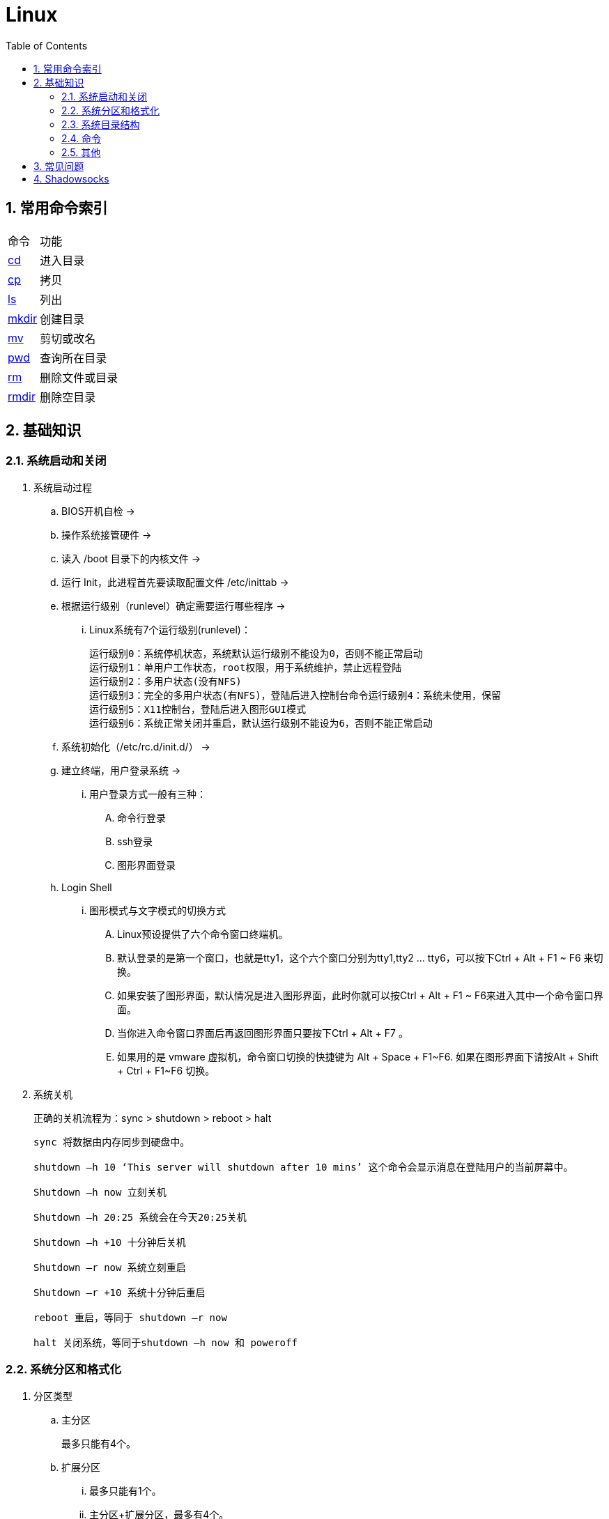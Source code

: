 = Linux
:icons:
:toc:
:numbered:

== 常用命令索引

[options="autowidth"]
|===
|命令     |功能
|<<x_cd, cd>>   |进入目录
|<<x_cp, cp>>   |拷贝
|<<x_ls, ls>>   |列出
|<<x_mkdir, mkdir>> |创建目录
|<<x_mv, mv>>   |剪切或改名
|<<x_pwd, pwd>> |查询所在目录
|<<x_rm, rm>>   |删除文件或目录
|<<x_rmdir, rmdir>> |删除空目录
|===

== 基础知识

=== 系统启动和关闭

. 系统启动过程
.. BIOS开机自检 →
.. 操作系统接管硬件 →
.. 读入 /boot 目录下的内核文件 →
.. 运行 Init，此进程首先要读取配置文件 /etc/inittab →

.. 根据运行级别（runlevel）确定需要运行哪些程序 →
... Linux系统有7个运行级别(runlevel)：
+
----
运行级别0：系统停机状态，系统默认运行级别不能设为0，否则不能正常启动
运行级别1：单用户工作状态，root权限，用于系统维护，禁止远程登陆
运行级别2：多用户状态(没有NFS)
运行级别3：完全的多用户状态(有NFS)，登陆后进入控制台命令运行级别4：系统未使用，保留
运行级别5：X11控制台，登陆后进入图形GUI模式
运行级别6：系统正常关闭并重启，默认运行级别不能设为6，否则不能正常启动
----

.. 系统初始化（/etc/rc.d/init.d/） →

.. 建立终端，用户登录系统 →

... 用户登录方式一般有三种：
.... 命令行登录
.... ssh登录
.... 图形界面登录

.. Login Shell

... 图形模式与文字模式的切换方式
.... Linux预设提供了六个命令窗口终端机。
.... 默认登录的是第一个窗口，也就是tty1，这个六个窗口分别为tty1,tty2 … tty6，可以按下Ctrl + Alt + F1 ~ F6 来切换。
.... 如果安装了图形界面，默认情况是进入图形界面，此时你就可以按Ctrl + Alt + F1 ~ F6来进入其中一个命令窗口界面。
.... 当你进入命令窗口界面后再返回图形界面只要按下Ctrl + Alt + F7 。
.... 如果用的是 vmware 虚拟机，命令窗口切换的快捷键为 Alt + Space + F1~F6. 如果在图形界面下请按Alt + Shift + Ctrl + F1~F6 切换。

. 系统关机
+
正确的关机流程为：sync > shutdown > reboot > halt
+
----
sync 将数据由内存同步到硬盘中。

shutdown –h 10 ‘This server will shutdown after 10 mins’ 这个命令会显示消息在登陆用户的当前屏幕中。

Shutdown –h now 立刻关机

Shutdown –h 20:25 系统会在今天20:25关机

Shutdown –h +10 十分钟后关机

Shutdown –r now 系统立刻重启

Shutdown –r +10 系统十分钟后重启

reboot 重启，等同于 shutdown –r now

halt 关闭系统，等同于shutdown –h now 和 poweroff
----

=== 系统分区和格式化

. 分区类型

.. 主分区
+
最多只能有4个。

.. 扩展分区
... 最多只能有1个。
... 主分区+扩展分区，最多有4个。
... 不能写入数据，只能包含逻辑分区。

.. 逻辑分区
+
逻辑分区号从5开始（即使扩展分区3和4没有使用）

. 格式化

. 分区（硬件）设备文件名
+
[options="autowidth"]
|===
|硬件 |设备文件名
|IDE硬盘 |/dev/hd[a-d]
|SCSI/SATA/USB硬盘 |/dev/sd[a-p]
|光驱 |/dev/cdrom 或 /dev/hdc
|软盘 |/dev/fd[0-1]
|打印机（25针） |/dev/lp[0-2]
|打印机（USB） |/dev/usb/lp[0-15]
|鼠标 |/dev/mouse
|===
+
举例：
+
----
/dev/hda1   （表示IDE硬盘a的第1个分区）
----

. 挂载
+
挂载点（目录，类似于Windows中的盘符）

.. 必须分区
... / （根分区）
... swap分区 （交换分区）
.... 内存在4G以内，则分配2倍内存大小
.... 内存超过4G，则分配内存同等大小
.... 做实验不超过2GB即可

.. 推荐分区
... /boot （启动分区，200MB）

=== 系统目录结构

登录系统后，输入 ls 命令可以查看目录结构：

[options="autowidth"]
|===
|目录 |备注
|/bin   |bin是Binary的缩写, 这个目录存放着最经常使用的命令。
|/boot  |这里存放的是启动Linux时使用的一些核心文件，包括一些连接文件以及镜像文件。
|/dev   |dev是Device(设备)的缩写, 该目录下存放的是Linux的外部设备，在Linux中访问设备的方式和访问文件的方式是相同的。
|/etc   |这个目录用来存放所有的系统管理所需要的配置文件和子目录。
|/home  |用户的主目录，在Linux中，每个用户都有一个自己的目录，一般该目录名是以用户的账号命名的。
|/lib   |这个目录里存放着系统最基本的动态连接共享库，其作用类似于Windows里的DLL文件。几乎所有的应用程序都需要用到这些共享库。
|/lost+found    |这个目录一般情况下是空的，当系统非法关机后，这里就存放了一些文件。
|/media |linux系统会自动识别一些设备，例如U盘、光驱等等，当识别后，linux会把识别的设备挂载到这个目录下。
|/mnt   |系统提供该目录是为了让用户临时挂载别的文件系统的，我们可以将光驱挂载在/mnt/上，然后进入该目录就可以查看光驱里的内容了。
|/opt   |这是给主机额外安装软件所摆放的目录。比如你安装一个ORACLE数据库则就可以放到这个目录下。默认是空的。
|/proc  |
    这个目录是一个虚拟的目录，它是系统内存的映射，我们可以通过直接访问这个目录来获取系统信息。

    这个目录的内容不在硬盘上而是在内存里，我们也可以直接修改里面的某些文件，比如可以通过下面的命令来屏蔽主机的ping命令，
    使别人无法ping你的机器： echo 1 > /proc/sys/net/ipv4/icmp_echo_ignore_all
|/root  |该目录为系统管理员，也称作超级权限者的用户主目录。
|/sbin  |s就是Super User的意思，这里存放的是系统管理员使用的系统管理程序。
|/selinux   |
    这个目录是Redhat/CentOS所特有的目录，Selinux是一个安全机制，类似于windows的防火墙，但是这套机制比较复杂，
    这个目录就是存放selinux相关的文件的。
|/srv   |该目录存放一些服务启动之后需要提取的数据。
|/sys   |
    这是linux2.6内核的一个很大的变化。该目录下安装了2.6内核中新出现的一个文件系统 sysfs 。

    sysfs文件系统集成了下面3种文件系统的信息：针对进程信息的proc文件系统、针对设备的devfs文件系统以及针对伪终端的devpts文件系统。

    该文件系统是内核设备树的一个直观反映。

    当一个内核对象被创建的时候，对应的文件和目录也在内核对象子系统中被创建。
|/tmp   |这个目录是用来存放一些临时文件的。
|/usr   |这是一个非常重要的目录，用户的很多应用程序和文件都放在这个目录下，类似于windows下的program files目录。
|/usr/bin   |系统用户使用的应用程序。
|/usr/sbin  |超级用户使用的比较高级的管理程序和系统守护程序。
|/usr/src   |内核源代码默认的放置目录。
|/var   |这个目录中存放着在不断扩充着的东西，我们习惯将那些经常被修改的目录放在这个目录下。包括各种日志文件。
|===

=== 命令

==== 命令格式

----
命令 [选项] [参数]
----
- 个别命令不遵循此格式
- 有多个选项时，可以写在一起
- 简化选项和完整选项
    * -a 等于 --all

==== 常用命令

. cd [[x_cd]]
+
变更目录
+
----
cd [目录]

cd ~    # 进入当前用户的home目录
cd -    # 进入上次目录
cd ..   # 进入上一级目录
cd .    # 进入当前目录
----

. cp [[x_cp]]
+
复制文件或目录
+
----
cp [选项] [原文件或目录] [目标目录]
----

.. -a   相当于 -dpr
.. -d   若源文件是链接文件，则复制链接属性
.. -p   连带文件属性复制
.. -r   复制目录

. find [[x_find]]
+
搜索文件
+
----
find [搜索范围] [搜索条件]
----

.. 避免大范围搜索，会非常耗费系统资源
.. find 是在系统当中搜索符合条件的文件名。如果需要匹配，使用通配符匹配，通配符是完全匹配。

.. 示例
+
[source, bash, numbered]
----
# 使用通配符
#   *  匹配任意内容
#   ?  匹配任意一个字符
#   [] 匹配任意一个中括号内的字符
find /root -name "install.log*"

# 不区分大小写
find /root -iname install.log

# 按照所有者搜索
find /root -user root

# 查找没有所有者的文件
# 一般情况下，没有所有者的文件即为垃圾文件，但有两个例外：
# （1）Linux内核直接产生，例如内存交换目录中的文件；
# （2）外部产生的文件，例如Windows系统中创建的文件，通过U盘拷贝到Linux系统中。
find /root -nouser

# 查找10天前修改的文件
find /var/log/ -mtime +10

    #   atime   文件访问时间
    #   ctime   改变文件属性
    #   mtime   修改文件内容

    #   -10 10天内修改的文件
    #    10 10天当天修改的文件
    #   +10 10天前修改的文件

# 查找文件大小是25KB的文件
find . -size 25k

    #   -25k    小于25KB的文件
    #    25k    等于25KB的文件
    #   +25k    大于25KB的文件
    #   注意：输入单位时，k 必须小写，M 必须大写。

# 查找 i 节点是262422的文件
find . -inum 262422

# 查找/etc/目录下，大于20KB且小于50KB的文件
find /etc -size +20k -a -size -50k
    #   -a  and 逻辑与
    #   -o  or  逻辑或

# 查找/etc/目录下，大于20KB且小于50KB的文件，并显示详细信息
# -exec/-ok 命令 {} \;  对搜索结果执行操作
find /etc -size +20k -a -size -50k -exec ls -lh {} \;
----

. grep [[x_grep]]
+
在文件当中匹配符合条件的字符串，使用正则表达式进行匹配，匹配方式为包含匹配。
+
----
grep [选项] 字符串 文件名
----

.. -i   忽略大小写
.. -v   排除指定字符串

. ll [[x_ll]]
+
相当于 ls -l

. ln
+
生成链接文件
+
----
ln -s [原文件] [目标文件]
----
.. -s   创建软链接

. locate [[x_locate]]
+
在后台数据库中按文件名搜索（比find速度快）
+
----
locate [文件名]
----

.. locate命令所搜索的后台数据库：/var/lib/mlocate （不同的Linux发行版，数据库名称可能有差别）。
.. 该数据库并非实时更新，刚创建的文件可能搜不到，此时可用命令 updatedb 先更新数据库再搜索。

.. locate的搜索行为由配置文件 /etc/updatedb.conf 定义：
+
----
# 开启搜索限制
PRUNE_BIND_MOUNTS = "yes"

# 搜索时，不搜索的文件系统
PRUNEFS =

# 搜索时，不搜索的文件类型
PRUNENAMES =

# 搜索时，不搜索的路径
PRUNEPATHS =
----

. ls [[x_ls]]
+
列出文件或目录
+
----
ls [选项] [文件或目录]
----

.. -a  显示所有文件，包含隐藏文件
.. -d  查看目录属性
.. -h  人性化显示文件大小
.. -i  显示inode

.. -l  显示详细信息
+
----
[root@localhost ~]# ls
anaconda-ks.cfg
[root@localhost ~]# ls -l
总用量 4
-rw-------. 1 root root 1326 5月   9 07:27 anaconda-ks.cfg
----
+
[NOTE]
====
. 一共10位
. 第1位的“-”：表示文件类型（-文件，d目录，l软链接文件）
. 后9位分3组，每3位为1组，分别代表：u所有者，g所属组，o其他人 （权限表示为：r读，w写，x执行）
====

. mkdir [[x_mkdir]]
+
创建目录
+
----
mkdir [单级目录]
mkdir -p [多级目录]
----

. mv [[x_mv]]
+
剪切或改名
+
----
mv [原文件或目录] [目标目录]
----

. pwd [[x_pwd]]
+
（打印）查询工作目录

. rm [[x_rm]]
+
删除文件或目录

.. -r 表示递归（即包含子目录）
.. -f 表示强制
+
----
rm -rf  # 强制删除目录下所有的东西
----

. rmdir [[x_rmdir]]
+
删除空目录

. touch [[x_touch]]
+
创建文件或修改文件时间

. whereis [[x_whereis]]
+
搜索命令所在路径及帮助文档所在位置
+
----
whereis [命令名]
----

.. -b   只查找可执行文件
.. -m   只查找帮助文件

. which [[x_which]]
+
搜索命令所在路径及别名

. $PATH [[x_PATH]]
+
环境变量，定义的是系统搜索命令的路径。
+
----
echo $PATH
----

=== 其他

. CentOS 7 初始化搭建
+
http://www.vultr.com/docs/initial-setup-of-a-centos-7-server[参考]

. 时区和 NTP 设置
+
http://www.vultr.com/docs/setup-timezone-and-ntp-on-centos-6[参考]

.. 修改时区
+
----
date    # 查看当前时间

rm -rf /etc/localtime   # 删除当前时区
ln -s /usr/share/zoneinfo/Asia/Shanghai /etc/localtime  # 设置时区为上海

vi /etc/sysconfig/clock # 使用 vi 修改配置

ZONE="Asia/Shanghai"
UTC=false
ARC=false

:wq #保存退出

hwclock --systohc --localtime   # 将系统时间写入硬件时钟

hwclock # 查看结果
----

.. 设置 NTP
+
----
ntpd --version  # 查看 NTP 版本，默认为 4.2.6p5

service ntpd stop   # 停止服务

... （待续）

----

. 显示用法手册
+
----
# 如果还未安装手册，可用如下命令
yum install man-pages
----

== 常见问题

. 虚拟机环境安装完成后，如何自动启动网络并获取IP？

.. Red Hat
... 使用命令 setup 打开配置工具，选择网络配置，设定IP、子网掩码、DNS服务器等信息。
... 使用如下命令重启网络服务：
+
----
service network restart
----

.. CentOS 6
... 虚拟机网络适配器使用桥接模式（自动）
... 使用命令 ifconfig 查看网络配置，如果有 eth0 ，试试用如下命令打开网卡：
+
----
ifup eth0
----
... 或者使用如下命令手工编辑配置文件，将 ONBOOT=no 改为 ONBOOT=yes 。
+
----
vi /etc/sysconfig/network-scripts/ifcfg-eth0

:q      # 不保存退出vi
:wq     # 保存退出
----
... 重启网络服务

.. CentOS 7
... 虚拟机网络适配器使用NAT模式
... eth0 对应变成了 ens33，使用如下命令编辑配置文件，将 ONBOOT=no 改为 ONBOOT=yes 。
+
----
vi /etc/sysconfig/network-scripts/ifcfg-ens33
----
... 重启网络服务

. 命令行窗口的命令提示符有什么含义？
+
----
[root@localhost ~]#
----
.. root：当前登录用户
.. localhost：主机名
.. ~：当前所在目录（家目录）
.. #：超级用户的提示符（普通用户的提示符是 $）


. 如何修改 SSH 默认端口（22）？
+
（默认以 CentOS 7 为例进行说明。）

.. SSH 远程登录
+
----
# 默认端口
ssh name@remoteserver

# 非默认端口
ssh name@remoteserver -p Your_Port_Number
----

.. 修改ssh配置文件，增加新的端口：
+
----
# CentOS
vi /etc/ssh/sshd_config

# Ubuntu
sudo vim /etc/ssh/sshd_config
----
+
按【I】或【Insert】进入编辑模式，在默认端口后增加一行：
+
----
Port 22
Port Your_New_SSH_Port
----
+
按【Esc】，输入“:wq”保存退出。

.. 重启 SSH 服务
+
----
# CentOS
service sshd restart

# Ubuntu
sudo service ssh restart
----

.. 如果启用了防火墙，需要添加新开的端口：
+
----
# centos 7 默认使用 firewalld ，查看是否运行
firewall-cmd --state

# 查看端口
firewall-cmd --permanent --list-port

# 添加端口
firewall-cmd --permanent --zone=public --add-port=Your_New_SSH_Port/tcp

# 删除端口
firewall-cmd --permanent --remove-port=Your_Old_Port/tcp

# 重启防火墙
firewall-cmd --reload
----

.. 使用 SSH 客户端测试新追加的端口能否正常登录，如果没问题了，再将默认端口注释掉：
+
----
# Port 22
Port Your_New_SSH_Port
----

== Shadowsocks

. VPS安装
+
选择CentOS 7 x64

. SSH远程登录

. Shadowsocks安装
+
----
yum install m2crypto python-setuptools

easy_install pip

pip install shadowsocks
----

. Shadowsocks设置
.. 用vi打开配置文件
+
----
vi  /etc/shadowsocks.json
----

.. 编辑内容
+
----
{
    "server":"Your_VPS_IP",
    "server_port":Your_VPS_Port,
    "local_address": "127.0.0.1",
    "local_port":1080,
    "password":"Your_Shadowsocks_Password",
    "timeout":300,
    "method":"aes-256-cfb",
    "fast_open": false
}
----
【I】插入编辑，【Esc】退出编辑，“:q”退出，“:wq”保存退出

. 防火墙安装
+
----
yum install firewalld

systemctl start firewalld
----

. 防火墙设置
+
----
firewall-cmd --permanent --zone=public --add-port=Your_VPS_Port/tcp

firewall-cmd --reload
----

. Shadowsocks启动
+
----
# 前台运行
ssserver -c /etc/shadowsocks.json

# 或 后台运行
nohup ssserver -c /etc/shadowsocks.json &
----

. 修改 SSH 默认端口

